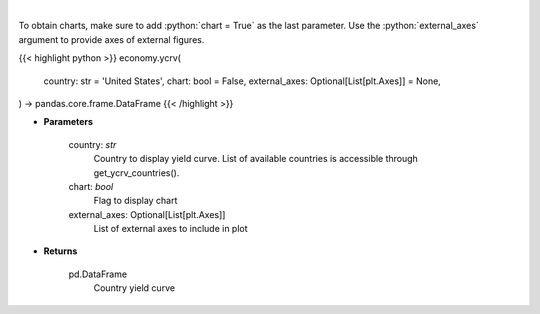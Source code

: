 .. role:: python(code)
    :language: python
    :class: highlight

|

.. raw:: html

    <h3>
    > Get yield curve for specified country. [Source: Investing.com]
    </h3>

To obtain charts, make sure to add :python:`chart = True` as the last parameter.
Use the :python:`external_axes` argument to provide axes of external figures.

{{< highlight python >}}
economy.ycrv(
    country: str = 'United States',
    chart: bool = False,
    external_axes: Optional[List[plt.Axes]] = None,
) -> pandas.core.frame.DataFrame
{{< /highlight >}}

* **Parameters**

    country: *str*
        Country to display yield curve. List of available countries is accessible through get_ycrv_countries().
    chart: *bool*
       Flag to display chart
    external_axes: Optional[List[plt.Axes]]
        List of external axes to include in plot

* **Returns**

    pd.DataFrame
        Country yield curve
